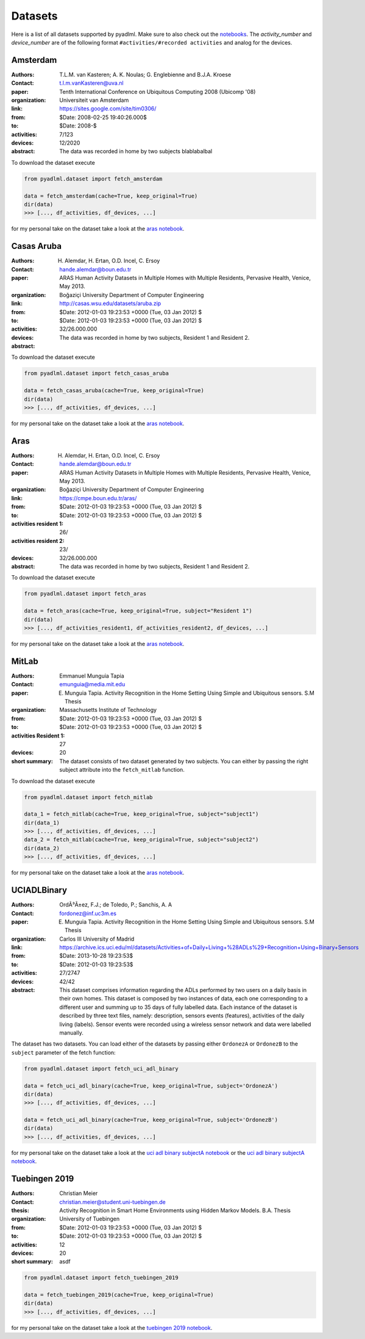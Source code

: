 .. _dataset view:

Datasets
========

Here is a list of all datasets supported by pyadlml. Make sure to also check out the `notebooks`_.
The *activity_number* and *device_number* are of the following format ``#activities/#recorded activities`` and analog
for the devices.


Amsterdam
~~~~~~~~~
.. bibliographic fields (which also require a transform):


:Authors: T.L.M. van Kasteren; A. K. Noulas; G. Englebienne and B.J.A. Kroese
:Contact: t.l.m.vanKasteren@uva.nl
:paper: Tenth International Conference on Ubiquitous Computing 2008 (Ubicomp '08)
:organization: Universiteit van Amsterdam
:link: https://sites.google.com/site/tim0306/
:from: $Date: 2008-02-25 19:40:26.000$
:to: $Date: 2008-$
:activities: 7/123
:devices: 12/2020
:abstract: The data was recorded in home by two subjects blablabalbal

To download the dataset execute

.. code:: python

    from pyadlml.dataset import fetch_amsterdam

    data = fetch_amsterdam(cache=True, keep_original=True)
    dir(data)
    >>> [..., df_activities, df_devices, ...]

for my personal take on the dataset take a look at the `aras notebook`_.

Casas Aruba
~~~~~~~~~~~
.. bibliographic fields (which also require a transform):


:Authors: H. Alemdar, H. Ertan, O.D. Incel, C. Ersoy
:Contact: hande.alemdar@boun.edu.tr
:paper: ARAS Human Activity Datasets in Multiple Homes with Multiple Residents, Pervasive Health, Venice, May 2013.
:organization: Boğaziçi University Department of Computer Engineering
:link: http://casas.wsu.edu/datasets/aruba.zip
:from: $Date: 2012-01-03 19:23:53 +0000 (Tue, 03 Jan 2012) $
:to: $Date: 2012-01-03 19:23:53 +0000 (Tue, 03 Jan 2012) $
:activities:
:devices: 32/26.000.000
:abstract: The data was recorded in home by two subjects, Resident 1 and Resident 2.

To download the dataset execute

.. code:: python

    from pyadlml.dataset import fetch_casas_aruba

    data = fetch_casas_aruba(cache=True, keep_original=True)
    dir(data)
    >>> [..., df_activities, df_devices, ...]

for my personal take on the dataset take a look at the `aras notebook`_.


Aras
~~~~
.. bibliographic fields (which also require a transform):


:Authors: H. Alemdar, H. Ertan, O.D. Incel, C. Ersoy
:Contact: hande.alemdar@boun.edu.tr
:paper: ARAS Human Activity Datasets in Multiple Homes with Multiple Residents, Pervasive Health, Venice, May 2013.
:organization: Boğaziçi University Department of Computer Engineering
:link: https://cmpe.boun.edu.tr/aras/
:from: $Date: 2012-01-03 19:23:53 +0000 (Tue, 03 Jan 2012) $
:to: $Date: 2012-01-03 19:23:53 +0000 (Tue, 03 Jan 2012) $
:activities resident 1: 26/
:activities resident 2: 23/
:devices: 32/26.000.000
:abstract: The data was recorded in home by two subjects, Resident 1 and Resident 2.

To download the dataset execute

.. code:: python

    from pyadlml.dataset import fetch_aras

    data = fetch_aras(cache=True, keep_original=True, subject="Resident 1")
    dir(data)
    >>> [..., df_activities_resident1, df_activities_resident2, df_devices, ...]

for my personal take on the dataset take a look at the `aras notebook`_.

MitLab
~~~~~~
.. bibliographic fields (which also require a transform):


:Authors: Emmanuel Munguia Tapia
:Contact: emunguia@media.mit.edu
:paper: E. Munguia Tapia. Activity Recognition in the Home Setting Using Simple and Ubiquitous sensors. S.M Thesis
:organization: Massachusetts Institute of Technology
:from: $Date: 2012-01-03 19:23:53 +0000 (Tue, 03 Jan 2012) $
:to: $Date: 2012-01-03 19:23:53 +0000 (Tue, 03 Jan 2012) $
:activities Resident 1: 27
:devices: 20
:short summary: The dataset consists of two dataset generated by two subjects. You can either by passing the right
    subject attribute into the ``fetch_mitlab`` function.

To download the dataset execute

.. code:: python

    from pyadlml.dataset import fetch_mitlab

    data_1 = fetch_mitlab(cache=True, keep_original=True, subject="subject1")
    dir(data_1)
    >>> [..., df_activities, df_devices, ...]
    data_2 = fetch_mitlab(cache=True, keep_original=True, subject="subject2")
    dir(data_2)
    >>> [..., df_activities, df_devices, ...]

for my personal take on the dataset take a look at the `aras notebook`_.

UCIADLBinary
~~~~~~~~~~~~
.. bibliographic fields (which also require a transform):


:Authors: OrdÃ³Ã±ez, F.J.; de Toledo, P.; Sanchis, A. A
:Contact:  fordonez@inf.uc3m.es
:paper: E. Munguia Tapia. Activity Recognition in the Home Setting Using Simple and Ubiquitous sensors. S.M Thesis
:organization: Carlos III University of Madrid
:link: https://archive.ics.uci.edu/ml/datasets/Activities+of+Daily+Living+%28ADLs%29+Recognition+Using+Binary+Sensors
:from: $Date: 2013-10-28 19:23:53$
:to: $Date: 2012-01-03 19:23:53$
:activities: 27/2747
:devices: 42/42
:abstract: This dataset comprises information regarding the ADLs performed by two users on a daily basis in their
    own homes. This dataset is composed by two instances of data, each one corresponding to a different
    user and summing up to 35 days of fully labelled data. Each instance of the dataset is described by
    three text files, namely: description, sensors events (features), activities of the daily living (labels).
    Sensor events were recorded using a wireless sensor network and data were labelled manually.

The dataset has two datasets. You can load either of the datasets by passing either ``OrdonezA`` or ``OrdonezB`` to
the ``subject`` parameter of the fetch function:

.. code:: python

    from pyadlml.dataset import fetch_uci_adl_binary

    data = fetch_uci_adl_binary(cache=True, keep_original=True, subject='OrdonezA')
    dir(data)
    >>> [..., df_activities, df_devices, ...]

    data = fetch_uci_adl_binary(cache=True, keep_original=True, subject='OrdonezB')
    dir(data)
    >>> [..., df_activities, df_devices, ...]

for my personal take on the dataset take a look at the `uci adl binary subjectA notebook`_ or the `uci adl binary subjectA notebook`_.

Tuebingen 2019
~~~~~~~~~~~~~~

.. bibliographic fields (which also require a transform):

:Authors: Christian Meier
:Contact: christian.meier@student.uni-tuebingen.de
:thesis: Activity Recognition in Smart Home Environments using Hidden Markov Models. B.A. Thesis
:organization: University of Tuebingen
:from: $Date: 2012-01-03 19:23:53 +0000 (Tue, 03 Jan 2012) $
:to: $Date: 2012-01-03 19:23:53 +0000 (Tue, 03 Jan 2012) $
:activities: 12
:devices: 20
:short summary: asdf


.. code:: python

    from pyadlml.dataset import fetch_tuebingen_2019

    data = fetch_tuebingen_2019(cache=True, keep_original=True)
    dir(data)
    >>> [..., df_activities, df_devices, ...]

for my personal take on the dataset take a look at the `tuebingen 2019 notebook`_.

.. _notebooks: https://github.com/tcsvn/pyadlml/blob/master/notebooks/datasets/
.. _amsterdam notebook: https://github.com/tcsvn/pyadlml/blob/master/notebooks/datasets/amsterdam.ipynb
.. _aras notebook: https://github.com/tcsvn/pyadlml/blob/master/notebooks/datasets/aras.ipynb
.. _casas aruba notebook: https://github.com/tcsvn/pyadlml/blob/master/notebooks/datasets/casas_aruba.ipynb
.. _mitlab subject1 notebook: https://github.com/tcsvn/pyadlml/blob/master/notebooks/datasets/mitlab_subject1.ipynb
.. _mitlab subject2 notebook: https://github.com/tcsvn/pyadlml/blob/master/notebooks/datasets/mitlab_subject2.ipynb
.. _tuebingen 2019 notebook: https://github.com/tcsvn/pyadlml/blob/master/notebooks/datasets/tuebingen_2019.ipynb
.. _uci adl binary subjectA notebook: https://github.com/tcsvn/pyadlml/blob/master/notebooks/datasets/uci_adl_binary_subjectA.ipynb
.. _uci adl binary subjectB notebook: https://github.com/tcsvn/pyadlml/blob/master/notebooks/datasets/uci_adl_binary_subjectB.ipynb
